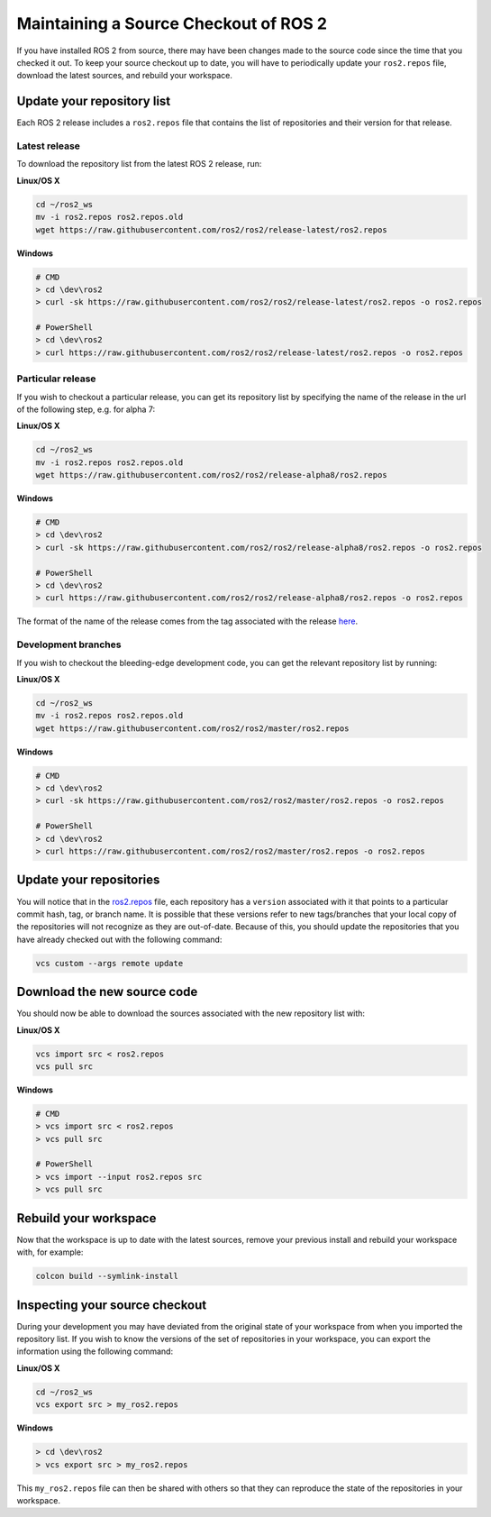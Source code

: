 
Maintaining a Source Checkout of ROS 2
======================================

If you have installed ROS 2 from source, there may have been changes made to the source code since the time that you checked it out.
To keep your source checkout up to date, you will have to periodically update your ``ros2.repos`` file, download the latest sources, and rebuild your workspace.

Update your repository list
---------------------------

Each ROS 2 release includes a ``ros2.repos`` file that contains the list of repositories and their version for that release.

Latest release
^^^^^^^^^^^^^^

To download the repository list from the latest ROS 2 release, run:

**Linux/OS X**

.. code-block:: bash

   cd ~/ros2_ws
   mv -i ros2.repos ros2.repos.old
   wget https://raw.githubusercontent.com/ros2/ros2/release-latest/ros2.repos

**Windows**

.. code-block:: bash

   # CMD
   > cd \dev\ros2
   > curl -sk https://raw.githubusercontent.com/ros2/ros2/release-latest/ros2.repos -o ros2.repos

   # PowerShell
   > cd \dev\ros2
   > curl https://raw.githubusercontent.com/ros2/ros2/release-latest/ros2.repos -o ros2.repos

Particular release
^^^^^^^^^^^^^^^^^^

If you wish to checkout a particular release, you can get its repository list by specifying the name of the release in the url of the following step, e.g. for alpha 7:

**Linux/OS X**

.. code-block:: bash

   cd ~/ros2_ws
   mv -i ros2.repos ros2.repos.old
   wget https://raw.githubusercontent.com/ros2/ros2/release-alpha8/ros2.repos

**Windows**

.. code-block:: bash

   # CMD
   > cd \dev\ros2
   > curl -sk https://raw.githubusercontent.com/ros2/ros2/release-alpha8/ros2.repos -o ros2.repos

   # PowerShell
   > cd \dev\ros2
   > curl https://raw.githubusercontent.com/ros2/ros2/release-alpha8/ros2.repos -o ros2.repos

The format of the name of the release comes from the tag associated with the release `here <https://github.com/ros2/ros2/tags>`__.

Development branches
^^^^^^^^^^^^^^^^^^^^

If you wish to checkout the bleeding-edge development code, you can get the relevant repository list by running:

**Linux/OS X**

.. code-block:: bash

   cd ~/ros2_ws
   mv -i ros2.repos ros2.repos.old
   wget https://raw.githubusercontent.com/ros2/ros2/master/ros2.repos

**Windows**

.. code-block:: bash

   # CMD
   > cd \dev\ros2
   > curl -sk https://raw.githubusercontent.com/ros2/ros2/master/ros2.repos -o ros2.repos

   # PowerShell
   > cd \dev\ros2
   > curl https://raw.githubusercontent.com/ros2/ros2/master/ros2.repos -o ros2.repos

Update your repositories
------------------------

You will notice that in the `ros2.repos <https://raw.githubusercontent.com/ros2/ros2/release-latest/ros2.repos>`__ file, each repository has a ``version`` associated with it that points to a particular commit hash, tag, or branch name.
It is possible that these versions refer to new tags/branches that your local copy of the repositories will not recognize as they are out-of-date.
Because of this, you should update the repositories that you have already checked out with the following command:

.. code-block:: bash

   vcs custom --args remote update

Download the new source code
----------------------------

You should now be able to download the sources associated with the new repository list with:

**Linux/OS X**

.. code-block:: bash

   vcs import src < ros2.repos
   vcs pull src

**Windows**

.. code-block:: bash

   # CMD
   > vcs import src < ros2.repos
   > vcs pull src

   # PowerShell
   > vcs import --input ros2.repos src
   > vcs pull src

Rebuild your workspace
----------------------

Now that the workspace is up to date with the latest sources, remove your previous install and rebuild your workspace with, for example:

.. code-block:: bash

   colcon build --symlink-install

Inspecting your source checkout
-------------------------------

During your development you may have deviated from the original state of your workspace from when you imported the repository list.
If you wish to know the versions of the set of repositories in your workspace, you can export the information using the following command:

**Linux/OS X**

.. code-block:: bash

   cd ~/ros2_ws
   vcs export src > my_ros2.repos

**Windows**

.. code-block:: bash

   > cd \dev\ros2
   > vcs export src > my_ros2.repos

This ``my_ros2.repos`` file can then be shared with others so that they can reproduce the state of the repositories in your workspace.
